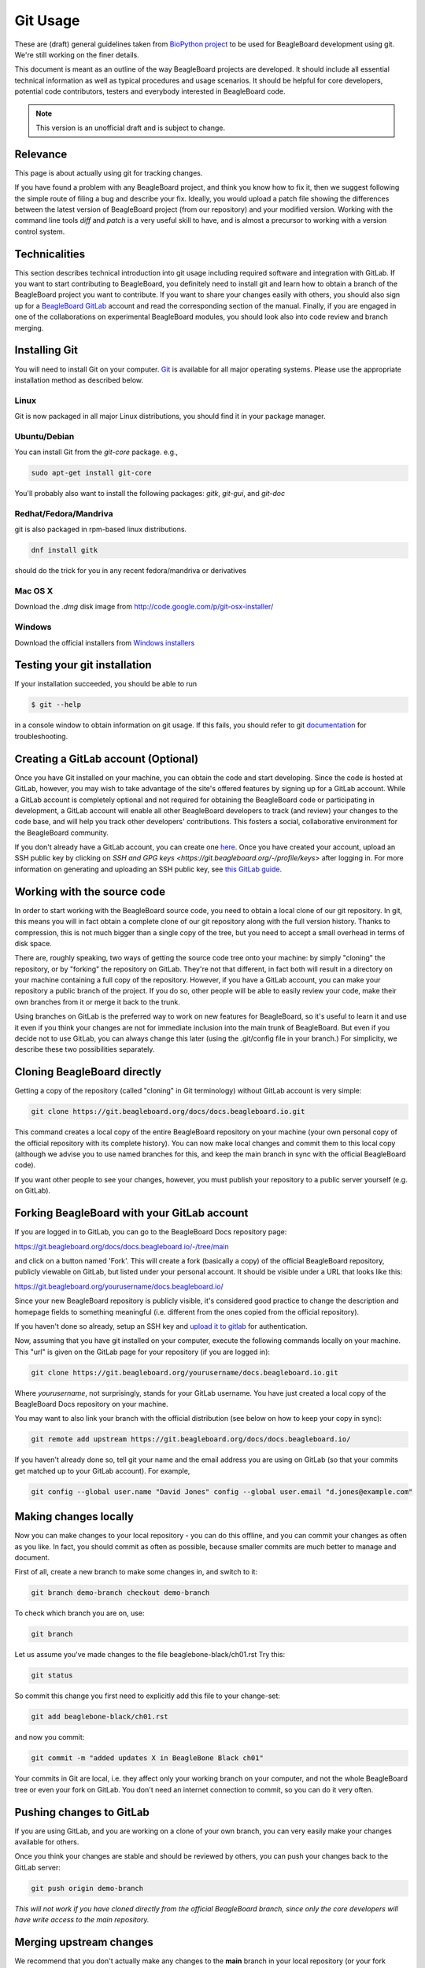 .. _beagleboard-git-usage:

Git Usage
#########

These are (draft) general guidelines taken from 
`BioPython project <https://biopython.org/wiki/GitUsage>`_ 
to be used for BeagleBoard development using
git. We're still working on the finer details.

This document is meant as an outline of the way BeagleBoard projects are developed.
It should include all essential technical information as well as typical
procedures and usage scenarios. It should be helpful for core
developers, potential code contributors, testers and everybody
interested in BeagleBoard code.

.. note:: This version is an unofficial draft and is subject to change.

Relevance
---------------

This page is about actually using git for tracking changes.

If you have found a problem with any BeagleBoard project, and think you know how to
fix it, then we suggest following the simple route of filing a
bug and describe your fix. Ideally, you would upload a patch file showing the differences
between the latest version of BeagleBoard project (from our repository) and your
modified version. Working with the command line tools *diff* and *patch*
is a very useful skill to have, and is almost a precursor to working
with a version control system.


Technicalities
-----------------

This section describes technical introduction into git usage including
required software and integration with GitLab. If you want to start
contributing to BeagleBoard, you definitely need to install git and learn
how to obtain a branch of the BeagleBoard project you want to contribute. 
If you want to share your changes easily with others, you should also 
sign up for a `BeagleBoard GitLab <https://git.beagleboard.org/users/sign_up>`_ 
account and read the corresponding section of the manual. Finally, if you are
engaged in one of the collaborations on experimental BeagleBoard modules,
you should look also into code review and branch merging.

Installing Git
-----------------

You will need to install Git on your computer. `Git <http://git-scm.com/>`_
is available for all major operating systems. Please use the appropriate
installation method as described below.

Linux
******

Git is now packaged in all major Linux distributions, you should find it
in your package manager.

Ubuntu/Debian
**************

You can install Git from the `git-core` package. e.g.,

.. code-block::

    sudo apt-get install git-core


You'll probably also want to install the following packages: `gitk`,
`git-gui`, and `git-doc`

Redhat/Fedora/Mandriva
**************************

git is also packaged in rpm-based linux distributions.

.. code-block::

    dnf install gitk

should do the trick for you in any recent fedora/mandriva or
derivatives

Mac OS X
**********

Download the `.dmg` disk image from
http://code.google.com/p/git-osx-installer/

Windows
********

Download the official installers from
`Windows installers <https://git-scm.com/download/win>`_

Testing your git installation
-------------------------------

If your installation succeeded, you should be able to run


.. code-block::

    $ git --help

in a console window to obtain information on git usage. If this fails,
you should refer to git
`documentation <https://git-scm.com/doc>`_ for troubleshooting.

Creating a GitLab account (Optional)
--------------------------------------

Once you have Git installed on your machine, you can obtain the code and
start developing. Since the code is hosted at GitLab, however, you may
wish to take advantage of the site's offered features by signing up for
a GitLab account. While a GitLab account is completely optional and not
required for obtaining the BeagleBoard code or participating in
development, a GitLab account will enable all other BeagleBoard developers
to track (and review) your changes to the code base, and will help you
track other developers' contributions. This fosters a social,
collaborative environment for the BeagleBoard community.

If you don't already have a GitLab account, you can create one
`here <https://git.beagleboard.org/users/sign_up>`_.
Once you have created your account, upload an SSH public key by clicking
on `SSH and GPG keys <https://git.beagleboard.org/-/profile/keys>` after logging in. For more
information on generating and uploading an SSH public key, see `this
GitLab guide <https://docs.gitlab.com/ee/user/ssh.html>`_.

Working with the source code
---------------------------------

In order to start working with the BeagleBoard source code, you need to
obtain a local clone of our git repository. In git, this means you will
in fact obtain a complete clone of our git repository along with the
full version history. Thanks to compression, this is not much bigger
than a single copy of the tree, but you need to accept a small overhead
in terms of disk space.

There are, roughly speaking, two ways of getting the source code tree
onto your machine: by simply "cloning" the repository, or by "forking"
the repository on GitLab. They're not that different, in fact both will
result in a directory on your machine containing a full copy of the
repository. However, if you have a GitLab account, you can make your
repository a public branch of the project. If you do so, other people
will be able to easily review your code, make their own branches from it
or merge it back to the trunk.

Using branches on GitLab is the preferred way to work on new features
for BeagleBoard, so it's useful to learn it and use it even if you think
your changes are not for immediate inclusion into the main trunk of
BeagleBoard. But even if you decide not to use GitLab, you can always
change this later (using the .git/config file in your branch.) For
simplicity, we describe these two possibilities separately.

Cloning BeagleBoard directly
-----------------------------

Getting a copy of the repository (called "cloning" in Git terminology)
without GitLab account is very simple:

.. code-block::

    git clone https://git.beagleboard.org/docs/docs.beagleboard.io.git

This command creates a local copy of the entire BeagleBoard repository on
your machine (your own personal copy of the official repository with its
complete history). You can now make local changes and commit them to
this local copy (although we advise you to use named branches for this,
and keep the main branch in sync with the official BeagleBoard code).

If you want other people to see your changes, however, you must publish
your repository to a public server yourself (e.g. on GitLab).

Forking BeagleBoard with your GitLab account
----------------------------------------------

If you are logged in to GitLab, you can go to the BeagleBoard Docs repository
page:

https://git.beagleboard.org/docs/docs.beagleboard.io/-/tree/main

and click on a button named 'Fork'. This will create a fork (basically a
copy) of the official BeagleBoard repository, publicly viewable on GitLab,
but listed under your personal account. It should be visible under a URL
that looks like this:

https://git.beagleboard.org/yourusername/docs.beagleboard.io/

Since your new BeagleBoard repository is publicly visible, it's considered
good practice to change the description and homepage fields to something
meaningful (i.e. different from the ones copied from the official
repository).

If you haven't done so already, setup an SSH key and `upload it to
gitlab <https://docs.gitlab.com/ee/user/ssh.html>`_ for
authentication.

Now, assuming that you have git installed on your computer, execute the
following commands locally on your machine. This "url" is given on the
GitLab page for your repository (if you are logged in):

.. code-block::

    git clone https://git.beagleboard.org/yourusername/docs.beagleboard.io.git

Where `yourusername`, not surprisingly, stands for your GitLab username.
You have just created a local copy of the BeagleBoard Docs repository on your
machine.

You may want to also link your branch with the official distribution
(see below on how to keep your copy in sync):

.. code-block::

    git remote add upstream https://git.beagleboard.org/docs/docs.beagleboard.io/

If you haven't already done so, tell git your name and the email address
you are using on GitLab (so that your commits get matched up to your
GitLab account). For example,

.. code-block::

    git config --global user.name "David Jones" config --global user.email "d.jones@example.com"


Making changes locally
-------------------------

Now you can make changes to your local repository - you can do this
offline, and you can commit your changes as often as you like. In fact,
you should commit as often as possible, because smaller commits are much
better to manage and document.

First of all, create a new branch to make some changes in, and switch to
it:

.. code-block::

    git branch demo-branch checkout demo-branch

To check which branch you are on, use:

.. code-block::

    git branch

Let us assume you've made changes to the file beaglebone-black/ch01.rst Try this:

.. code-block::

    git status

So commit this change you first need to explicitly add this file to your
change-set:

.. code-block::

    git add beaglebone-black/ch01.rst

and now you commit:

.. code-block::

    git commit -m "added updates X in BeagleBone Black ch01"

Your commits in Git are local, i.e. they affect only your working branch
on your computer, and not the whole BeagleBoard tree or even your fork on
GitLab. You don't need an internet connection to commit, so you can do
it very often.

Pushing changes to GitLab
----------------------------

If you are using GitLab, and you are working on a clone of your own
branch, you can very easily make your changes available for others.

Once you think your changes are stable and should be reviewed by others,
you can push your changes back to the GitLab server:

.. code-block::

    git push origin demo-branch

*This will not work if you have cloned directly from the official
BeagleBoard branch, since only the core developers will have write access
to the main repository.*

Merging upstream changes
--------------------------

We recommend that you don't actually make any changes to the **main**
branch in your local repository (or your fork onGitLab). Instead, use
named branches to do any of your own work. The advantage of this
approach it is the trivial to pull the upstream **main** (i.e. the
official BeagleBoard branch) to your repository.

Assuming you have issued this command (you only need to do this once):

.. code-block::

    git remote add upstream https://git.beagleboard.org/docs/docs.beagleboard.io/

Then all you need to do is:

.. code-block::

    git checkout main pull upstream main

Provided you never commit any change to your local **main** branch,
this should always be a simple *fast forward* merge without any
conflicts. You can then deal with merging the upstream changes from your
local main branch into your local branches (and you can do that
offline).

If you have your repository hosted online (e.g. at GitLab), then push
the updated main branch there:

.. code-block::

    git push origin main

Submitting changes for inclusion in BeagleBoard
-------------------------------------------------

If you think you changes are worth including in the main BeagleBoard
distribution, then file an (enhancement) bug on our bug
tracker, and include a link to your updated branch (i.e. your branch on 
GitLab, or another public Git server). You could also attach a patch to the bug. 
If the changes are accepted, one of the BeagleBoard developers will have to check
this code into our main repository.

On GitLab itself, you can inform keepers of the main branch of your
changes by sending a 'pull request' from the main page of your branch.
Once the file has been committed to the main branch, you may want to
delete your now redundant bug fix branch on GitLab.

If other things have happened since you began your work, it may require
merging when applied to the official repository's main branch. In this
case we might ask you to help by rebasing your work:

.. code-block::

    git fetch upstream checkout demo-branch
    
    git rebase upstream/main

Hopefully the only changes between your branch and the official repository's
main branch are trivial and git will handle everything automatically.
If not, you would have to deal with the clashes manually. If this works,
you can update the pull request by replacing the existing (pre-rebase)
branch:

.. code-block::

    git push origin demo-branch --force

If however the rebase does not go smoothly, give up with the following command
(and hopefully the BeagleBoard developers can sort out the rebase or merge for you):

.. code-block::

    git rebase --abort

Evaluating changes
------------------

Since git is a fully distributed version control system, anyone can
integrate changes from other people, assuming that they are using
branches derived from a common root. This is especially useful for
people working on new features who want to accept contributions from
other people.

This section is going to be of particular interest for the BeagleBoard
core developers, or anyone accepting changes on a branch.

For example, suppose Jason has some interesting changes on his public
repository:

https://git.beagleboard.org/jkridner/docs.beagleboard.io

You must tell git about this by creating a reference to this remote
repository:

.. code-block::

    git remote add jkridner https://git.beagleboard.org/jkridner/BeagleBoard.git

Now we can fetch *all* of Jason's public repository with one line:

.. code-block::

    git fetch jkridner

Now we can run a diff between any of our own branches and any of Jason's
branches. You can list your own branches with:

.. code-block::

    git branch

Remember the asterisk shows which branch is currently checked out.

To list the remote branches you have setup:

.. code-block::

    git branch -r

For example, to show the difference between your **main** branch and
Jason's **main** branch:

.. code-block::

    git diff main jkridner/main

If you are both keeping your **main** branch in sync with the upstream
BeagleBoard repository, then his **main** branch won't be very
interesting. Instead, try:

.. code-block::

    git diff main jkridner/awesomebranch

You might now want to merge in (some) of Jason's changes to a new branch
on your local repository. To make a copy of the branch (e.g. awesomebranch)
in your local repository, type:

.. code-block::

    git checkout --track jkridner/awesomebranch

If Jason is adding more commits to his remote branch and you want to update
your local copy, just do:

.. code-block::

    git checkout awesomebranch  # if you are not already in branch awesomebranch pull

If you later want to remove the reference to this particular branch:

.. code-block::

    git branch -r -d jkridner/awesomebranch
    Deleted remote branch jkridner/awesomebranch (#######)

Or, to delete the references to all of Jason's branches:

.. code-block::

    git remote rm jkridner
    
    git branch -r
        upstream/main
        origin/HEAD
        origin/main

Alternatively, from within GitLab you can use the fork-queue to cherry
pick commits from other people's forked branches. While this
defaults to applying the changes to your current branch, you would
typically do this using a new integration branch, then fetch it to your
local machine to test everything, before merging it to your main branch.

Committing changes to main branch
---------------

This section is intended for BeagleBoard developers, who are allowed to
commit changes to the BeagleBoard main "official" branch. It describes the
typical activities, such as merging contributed code changes both from
git branches and patch files.

Prerequisites
-------------

Currently, the main BeagleBoard branch is hosted on GitLab. In order to
make changes to the main branch you need a GitLab account and you need
to be added as a collaborator/Maintainer to the BeagleBoard account. 
This needs to be done only once. If you have a GitLab account, but you are not yet a
collaborator/Maintainer and you think you should be ask Jason to be added (this is meant for
regular contributors, so in case you have only a single change to make,
please consider submitting your changes through one of developers).

Once you are a collaborator/Maintainer, you can pull BeagleBoard official branch
using the private url. If you want to make a new repository (linked to
the main branch), you can just clone it:

.. code-block::

    git clone https://git.beagleboard.org/lorforlinux/docs.beagleboard.io.git

It creates a new directory "BeagleBoard" with a local copy of the official
branch. It also sets the "origin" to the GitLab copy This is the
recommended way (at least for the beginning) as it minimizes the risk of
accidentally pushing changes to the official GitLab branch.

Alternatively, if you already have a working git repo (containing your
branch and your own changes), you can add a link to the official branch
with the git "remote command"... but we'll not cover that here.

In the following sections, we assume you have followed the recommended
scenario and you have the following entries in your .git/config file:

.. code-block::

    [remote "origin"]
        url = https://git.beagleboard.org/lorforlinux/docs.beagleboard.io.git

    [branch "main"]
        remote = origin

Committing a patch
------------------

If you are committing from a patch, it's also quite easy. First make
sure you are up to date with official branch:

.. code-block::

    git checkout main pull origin

Then do your changes, i.e. apply the patch:

.. code-block::

    patch -r someones_cool_feature.diff

If you see that there were some files added to the tree, please add them
to git:

.. code-block::

    git add beaglebone-black/some_new_file

Then make a commit (after adding files):

.. code-block::

    git commit -a -m "committed a patch from a kind contributor adding feature X"

After your changes are committed, you can push toGitLab:

.. code-block::

    git push origin

Tagging the official branch
---------------------------

If you want to put tag on the current BeagleBoard official branch (this is
usually done to mark a new release), you need to follow these steps:

First make sure you are up to date with official branch:

.. code-block::

    git checkout main pull origin

Then add the actual tag:

.. code-block::

    git tag new_release

And push it to GitLab:

.. code-block::

    git push --tags origin main

Additional Resources
---------------

There are a lot of different nice guides to using Git on the web:

-   `Understanding Git
    Conceptually <https://www.sbf5.com/~cduan/technical/git/>`_
-   `git ready: git tips <http://gitready.com/>`_
-   <http://http://cheat.errtheblog.com/s/git>
-   https://docs.scipy.org/doc/numpy-1.15.1/dev/gitwash/development_workflow.html Numpy is also
    evaluating git
-   https://github.github.com/training-kit/downloads/github-git-cheat-sheet
-   https://lab.github.com/courses
-   `Pro Git <https://git-scm.com/book/en/v2>`_

